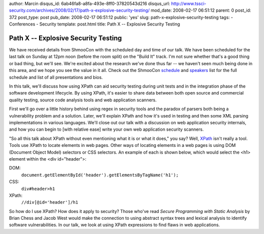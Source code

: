 author: Marcin
disqus_id: 6ab46fa8-a8fa-493e-8ff0-37820543d216
disqus_url: http://www.tssci-security.com/archives/2008/02/17/path-x-explosive-security-testing/
mod_date: 2008-02-17 06:51:12
parent: 0
post_id: 372
post_type: post
pub_date: 2008-02-17 06:51:12
public: 'yes'
slug: path-x-explosive-security-testing
tags:
- Conferences
- Security
template: post.html
title: Path X -- Explosive Security Testing

Path X -- Explosive Security Testing
####################################

We have received details from ShmooCon with the scheduled day and time
of our talk. We have been scheduled for the last talk on Sunday at 12pm
noon (before the room split) on the "Build It" track. I'm not sure
whether that's a good thing or bad thing, but we'll see. We're excited
about the research we've done thus far -- we haven't seen much being
done in this area, and we hope you see the value in it all. Check out
the ShmooCon `schedule <http://shmoocon.org/schedule.html>`_ and
`speakers <http://shmoocon.org/speakers.html>`_ list for the full
schedule and list of all presentations and bios.

In this talk, we'll discuss how using XPath can aid security testing
during unit tests and in the integration phase of the software
development lifecycle. By using XPath, it's easier to share data between
both open source and commercial quality testing, source code analysis
tools and web application scanners.

First we'll go over a little history behind using regex in security
tools and the paradox of parsers both being a vulnerability problem and
a solution. Later, we'll explain XPath and how it's used in testing and
then some XML parsing implementations in various languages. We'll close
out our talk with a discussion on web application security internals,
and how you can begin to [with relative ease] write your own web
application security scanners.

"So all this talk about XPath without even mentioning what it is or what
it does," you say? Well, `XPath <http://en.wikipedia.org/wiki/XPath>`_
isn't really a tool. Tools use XPath to locate elements in web pages.
Other ways of locating elements in a web pages is using DOM (Document
Object Model) selectors or CSS selectors. An example of each is shown
below, which would select the <h1> element within the <div id="header">:

DOM:
 ``document.getElementById('header').getElementsByTagName('h1');``

CSS:
 ``div#header>h1``

XPath:
 ``//div[@id='header']/h1``

So how do I use XPath? How does it apply to security? Those who've read
*Secure Programming with Static Analysis* by Brian Chess and Jacob West
would make the connection to using abstract syntax trees and lexical
analysis to identify software vulnerabilities. In our talk, we look at
using XPath expressions to find flaws in web applications.
